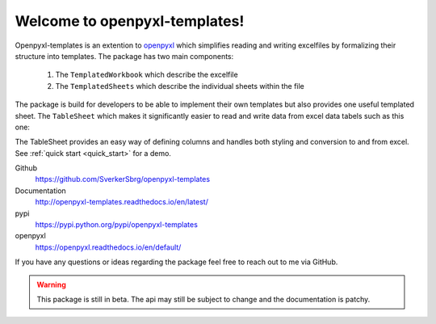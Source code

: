 ==============================
Welcome to openpyxl-templates!
==============================

Openpyxl-templates is an extention to `openpyxl <http://openpyxl.readthedocs.io/>`_ which simplifies reading and writing excelfiles by formalizing their structure into templates. The package has two main components:

    1. The ``TemplatedWorkbook`` which describe the excelfile
    2. The ``TemplatedSheets`` which describe the individual sheets within the file

The package is build for developers to be able to implement their own templates but also provides one useful templated sheet. The ``TableSheet`` which makes it significantly easier to read and write data from excel data tabels such as this one:

.. image:: examples/fruit_lovers.png

The TableSheet provides an easy way of defining columns and handles both styling and conversion to and from excel. See :ref:`quick start <quick_start>` for a demo.

Github
    https://github.com/SverkerSbrg/openpyxl-templates

Documentation
    http://openpyxl-templates.readthedocs.io/en/latest/

pypi
    https://pypi.python.org/pypi/openpyxl-templates

openpyxl
    https://openpyxl.readthedocs.io/en/default/


If you have any questions or ideas regarding the package feel free to reach out to me via GitHub.


.. warning::

    This package is still in beta. The api may still be subject to change and the documentation is patchy.